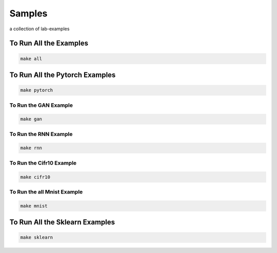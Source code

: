 Samples
=======

a collection of lab-examples


To Run All the Examples
----------------------

.. code-block:: bash

    make all

To Run All the Pytorch Examples
------------------------------

.. code-block:: bash

    make pytorch


To Run the GAN Example
~~~~~~~~~~~~~~~~~~~~~~

.. code-block:: bash

    make gan

To Run the RNN Example
~~~~~~~~~~~~~~~~~~~~~~

.. code-block:: bash

    make rnn

To Run the Cifr10 Example
~~~~~~~~~~~~~~~~~~~~~~~~~

.. code-block:: bash

    make cifr10


To Run the all Mnist Example
~~~~~~~~~~~~~~~~~~~~~~~~~~~~

.. code-block:: bash

    make mnist

To Run All the Sklearn Examples
------------------------------

.. code-block:: bash

    make sklearn



